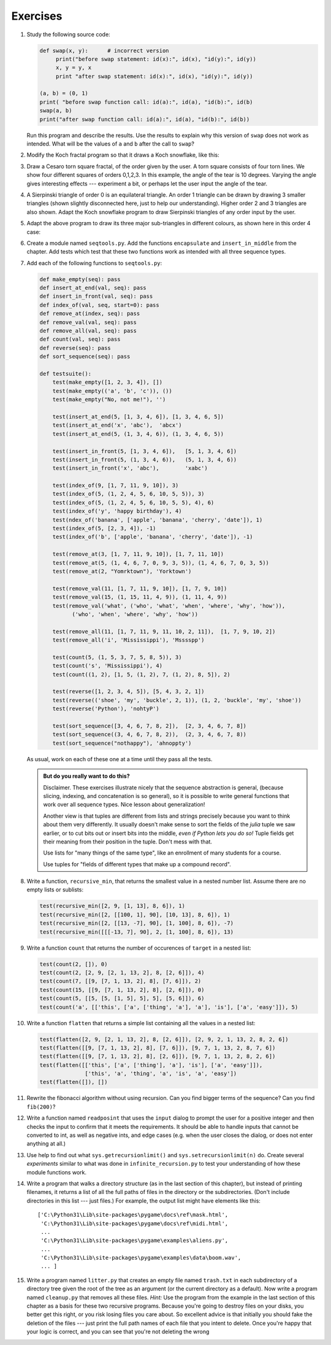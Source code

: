 ..  Copyright (C)  Brad Miller, David Ranum
    This work is licensed under the Creative Commons Attribution-NonCommercial-ShareAlike 4.0 International License. To view a copy of this license, visit http://creativecommons.org/licenses/by-nc-sa/4.0/.


Exercises
---------

#. Study the following source code:

   .. sourcecode:: python

        def swap(x, y):      # incorrect version
             print("before swap statement: id(x):", id(x), "id(y):", id(y))
             x, y = y, x
             print "after swap statement: id(x):", id(x), "id(y):", id(y))

        (a, b) = (0, 1)
        print( "before swap function call: id(a):", id(a), "id(b):", id(b)
        swap(a, b)
        print("after swap function call: id(a):", id(a), "id(b):", id(b))

   Run this program and describe the results. Use the results to explain
   why this version of ``swap`` does not work as intended. What will be the
   values of ``a`` and ``b`` after the call to ``swap``?

#. Modify the Koch fractal program so that it draws a Koch snowflake, like this:

   .. image:: Figures/koch_snowflake.png


   .. index:: fractal; Cesaro torn square

#. Draw a Cesaro torn square fractal, of the order given by the user.  A torn square 
   consists of four torn lines.   We show four different squares of orders 0,1,2,3.     
   In this example, the angle of the tear is 10 degrees.   
   Varying the angle gives interesting effects --- experiment a bit, 
   or perhaps let the user input the angle of the tear. 

   .. image:: Figures/cesaro_torn_square.png

   .. index:: fractal; Sierpinski triangle

#. A Sierpinski triangle of order 0 is an equilateral triangle.  
   An order 1 triangle can be drawn by drawing 3 smaller triangles 
   (shown slightly disconnected here, just to help our understanding).   
   Higher order 2 and 3 triangles are also shown.  
   Adapt the Koch snowflake program to draw Sierpinski triangles of any order 
   input by the user.   

   .. image:: Figures/sierpinski_original.png

#. Adapt the above program to draw its three major sub-triangles in different colours, 
   as shown here in this order 4 case:

   .. image:: Figures/sierpinski_colour.png

#. Create a module named ``seqtools.py``. Add the functions ``encapsulate`` and 
   ``insert_in_middle`` from the chapter. Add tests which test that these
   two functions work as intended with all three sequence types.



#. Add each of the following functions to ``seqtools.py``:

   .. sourcecode:: python

        def make_empty(seq): pass  
        def insert_at_end(val, seq): pass
        def insert_in_front(val, seq): pass
        def index_of(val, seq, start=0): pass
        def remove_at(index, seq): pass            
        def remove_val(val, seq): pass
        def remove_all(val, seq): pass            
        def count(val, seq): pass     
        def reverse(seq): pass
        def sort_sequence(seq): pass

        def testsuite():
            test(make_empty([1, 2, 3, 4]), [])
            test(make_empty(('a', 'b', 'c')), ())
            test(make_empty("No, not me!"), '')
            
            test(insert_at_end(5, [1, 3, 4, 6]), [1, 3, 4, 6, 5])
            test(insert_at_end('x', 'abc'),  'abcx')
            test(insert_at_end(5, (1, 3, 4, 6)), (1, 3, 4, 6, 5))

            test(insert_in_front(5, [1, 3, 4, 6]),   [5, 1, 3, 4, 6])
            test(insert_in_front(5, (1, 3, 4, 6)),   (5, 1, 3, 4, 6))
            test(insert_in_front('x', 'abc'),        'xabc')

            test(index_of(9, [1, 7, 11, 9, 10]), 3)
            test(index_of(5, (1, 2, 4, 5, 6, 10, 5, 5)), 3)
            test(index_of(5, (1, 2, 4, 5, 6, 10, 5, 5), 4), 6)
            test(index_of('y', 'happy birthday'), 4)
            test(ndex_of('banana', ['apple', 'banana', 'cherry', 'date']), 1)
            test(index_of(5, [2, 3, 4]), -1)
            test(index_of('b', ['apple', 'banana', 'cherry', 'date']), -1)
     
            test(remove_at(3, [1, 7, 11, 9, 10]), [1, 7, 11, 10])
            test(remove_at(5, (1, 4, 6, 7, 0, 9, 3, 5)), (1, 4, 6, 7, 0, 3, 5))
            test(remove_at(2, "Yomrktown"), 'Yorktown')
          
            test(remove_val(11, [1, 7, 11, 9, 10]), [1, 7, 9, 10])
            test(remove_val(15, (1, 15, 11, 4, 9)), (1, 11, 4, 9))
            test(remove_val('what', ('who', 'what', 'when', 'where', 'why', 'how')),
                  ('who', 'when', 'where', 'why', 'how'))
             
            test(remove_all(11, [1, 7, 11, 9, 11, 10, 2, 11]),  [1, 7, 9, 10, 2])
            test(remove_all('i', 'Mississippi'), 'Msssspp')
             
            test(count(5, (1, 5, 3, 7, 5, 8, 5)), 3)
            test(count('s', 'Mississippi'), 4)
            test(count((1, 2), [1, 5, (1, 2), 7, (1, 2), 8, 5]), 2)
            
            test(reverse([1, 2, 3, 4, 5]), [5, 4, 3, 2, 1])
            test(reverse(('shoe', 'my', 'buckle', 2, 1)), (1, 2, 'buckle', 'my', 'shoe'))
            test(reverse('Python'), 'nohtyP')         
                
            test(sort_sequence([3, 4, 6, 7, 8, 2]),  [2, 3, 4, 6, 7, 8])
            test(sort_sequence((3, 4, 6, 7, 8, 2)),  (2, 3, 4, 6, 7, 8))
            test(sort_sequence("nothappy"), 'ahnoppty')

   As usual, work on each of these one at a time until they pass all the tests.

   .. admonition:: But do you really want to do this?

       Disclaimer.  These exercises illustrate nicely that the sequence abstraction is
       general, (because slicing, indexing, and concatenation is so general), so it is possible to 
       write general functions that work over all sequence types.  Nice lesson about generalization!

       Another view is that tuples are different from lists and strings precisely 
       because you want to think about them very differently. 
       It usually doesn't make sense to sort the fields of the `julia`
       tuple we saw earlier, or to cut bits out or insert bits into the middle, 
       *even if Python lets you do so!*  
       Tuple fields get their meaning from their position in the tuple.  
       Don't mess with that.

       Use lists for "many things of the same type", like an 
       enrollment of many students for a course.

       Use tuples for "fields of different types that make up a compound record". 
  
   
#. Write a function, ``recursive_min``, that returns the smallest value in a
   nested number list.  Assume there are no empty lists or sublists:

   .. sourcecode:: python
    
        test(recursive_min([2, 9, [1, 13], 8, 6]), 1)
        test(recursive_min([2, [[100, 1], 90], [10, 13], 8, 6]), 1)
        test(recursive_min([2, [[13, -7], 90], [1, 100], 8, 6]), -7)
        test(recursive_min([[[-13, 7], 90], 2, [1, 100], 8, 6]), 13)
 
#. Write a function ``count`` that returns the number of occurences
   of ``target`` in  a nested list:

   .. sourcecode:: python
    
        test(count(2, []), 0)
        test(count(2, [2, 9, [2, 1, 13, 2], 8, [2, 6]]), 4)
        test(count(7, [[9, [7, 1, 13, 2], 8], [7, 6]]), 2)
        test(count(15, [[9, [7, 1, 13, 2], 8], [2, 6]]), 0)
        test(count(5, [[5, [5, [1, 5], 5], 5], [5, 6]]), 6)
        test(count('a', [['this', ['a', ['thing', 'a'], 'a'], 'is'], ['a', 'easy']]), 5)
 
#. Write a function ``flatten`` that returns a simple list  
   containing all the values in a nested list:

   .. sourcecode:: python
    
       test(flatten([2, 9, [2, 1, 13, 2], 8, [2, 6]]), [2, 9, 2, 1, 13, 2, 8, 2, 6])
       test(flatten([[9, [7, 1, 13, 2], 8], [7, 6]]), [9, 7, 1, 13, 2, 8, 7, 6])
       test(flatten([[9, [7, 1, 13, 2], 8], [2, 6]]), [9, 7, 1, 13, 2, 8, 2, 6])
       test(flatten([['this', ['a', ['thing'], 'a'], 'is'], ['a', 'easy']]), 
                     ['this', 'a', 'thing', 'a', 'is', 'a', 'easy'])
       test(flatten([]), [])
       
#. Rewrite the fibonacci algorithm without using recursion. Can you find bigger
   terms of the sequence?  Can you find ``fib(200)``?
                 
#. Write a function named ``readposint`` that uses the ``input`` dialog to
   prompt the user for a positive
   integer and then checks the input to confirm that it meets the requirements. 
   It should be able to handle inputs that cannot be converted to int, as well
   as negative ints, and edge cases (e.g. when the user closes the dialog, or
   does not enter anything at all.)   
   
#. Use help to find out what ``sys.getrecursionlimit()`` and
   ``sys.setrecursionlimit(n)`` do. Create several *experiments* similar to what
   was done in ``infinite_recursion.py`` to test your understanding of how
   these module functions work.
   
#. Write a program that walks a directory structure (as in the last section of
   this chapter), but instead of printing filenames, it returns a list of all
   the full paths of files in the directory or the subdirectories.  (Don't include
   directories in this list --- just files.)  For example, the output list might
   have elements like this::
   
      ['C:\Python31\Lib\site-packages\pygame\docs\ref\mask.html',
       'C:\Python31\Lib\site-packages\pygame\docs\ref\midi.html',
       ...
       'C:\Python31\Lib\site-packages\pygame\examples\aliens.py',
       ...
       'C:\Python31\Lib\site-packages\pygame\examples\data\boom.wav', 
       ... ]   

#. Write a program named ``litter.py`` that creates an empty file named
   ``trash.txt`` in each subdirectory of a directory tree given the root of the 
   tree as an argument (or the current directory as a default). Now write a
   program named ``cleanup.py`` that removes all these files.  *Hint:* Use the
   program from the example in the last section of this chapter as a basis for 
   these two recursive programs.  Because you're going to destroy files on your disks, you better
   get this right, or you risk losing files you care about.  So excellent
   advice is that initially you should fake the deletion of the files --- just print
   the full path names of each file that you intent to delete.  Once you're happy
   that your logic is correct, and you can see that you're not deleting the wrong
